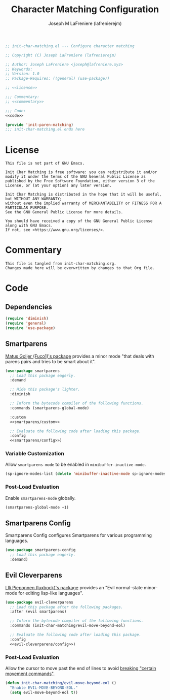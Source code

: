 #+TITLE: Character Matching Configuration
#+AUTHOR: Joseph M LaFreniere (lafrenierejm)
#+EMAIL: joseph@lafreniere.xyz
#+PROPERTY: HEADER-ARGS+ :noweb yes

#+BEGIN_SRC emacs-lisp :tangle yes
;; init-char-matching.el --- Configure character matching

;; Copyright (C) Joseph LaFreniere (lafrenierejm)

;; Author: Joseph LaFreniere <joseph@lafreniere.xyz>
;; Keywords:
;; Version: 1.0
;; Package-Requires: ((general) (use-package))

;; <<license>>

;;; Commentary:
;; <<commentary>>

;;; Code:
<<code>>

(provide 'init-paren-matching)
;;; init-char-matching.el ends here
#+END_SRC

* License
:PROPERTIES:
:HEADER-ARGS+: :noweb-ref license
:END:

#+BEGIN_SRC text
This file is not part of GNU Emacs.

Init Char Matching is free software: you can redistribute it and/or modify it under the terms of the GNU General Public License as published by the Free Software Foundation, either version 3 of the License, or (at your option) any later version.

Init Char Matching is distributed in the hope that it will be useful, but WITHOUT ANY WARRANTY;
without even the implied warranty of MERCHANTABILITY or FITNESS FOR A PARTICULAR PURPOSE.
See the GNU General Public License for more details.

You should have received a copy of the GNU General Public License along with GNU Emacs.
If not, see <https://www.gnu.org/licenses/>.
#+END_SRC

* Commentary
:PROPERTIES:
:HEADER-ARGS+: :noweb-ref commentary
:END:

#+BEGIN_SRC text
This file is tangled from init-char-matching.org.
Changes made here will be overwritten by changes to that Org file.
#+END_SRC

* Code
:PROPERTIES:
:HEADER-ARGS+: :noweb-ref code
:END:

** Dependencies
#+BEGIN_SRC emacs-lisp
(require 'diminish)
(require 'general)
(require 'use-package)
#+END_SRC

** Smartparens
[[https://github.com/Fuco1/smartparens][Matus Goljer (Fuco1)'s package]] provides a minor mode "that deals with parens pairs and tries to be smart about it".

#+BEGIN_SRC emacs-lisp
(use-package smartparens
  ;; Load this package eagerly.
  :demand

  ;; Hide this package's lighter.
  :diminish

  ;; Inform the bytecode compiler of the following functions.
  :commands (smartparens-global-mode)

  :custom
  <<smartparens/custom>>

  ;; Evaluate the following code after loading this package.
  :config
  <<smartparens/config>>)
#+END_SRC

*** Variable Customization
:PROPERTIES:
:HEADER-ARGS+: :noweb-ref smartparens/custom
:END:

Allow ~smartparens-mode~ to be enabled in ~minibuffer-inactive-mode~.

#+BEGIN_SRC emacs-lisp
(sp-ignore-modes-list (delete 'minibuffer-inactive-mode sp-ignore-modes-list))
#+END_SRC

*** Post-Load Evaluation
:PROPERTIES:
:DESCRIPTION: Code to be evaluated after Smartparens has been loaded.
:HEADER-ARGS+: :noweb-ref smartparens/config
:END:

Enable ~smartparens-mode~ globally.

#+BEGIN_SRC emacs-lisp
(smartparens-global-mode +1)
#+END_SRC

** Smartparens Config
Smartparens Config configures Smartparens for various programming languages.

#+BEGIN_SRC emacs-lisp
(use-package smartparens-config
  ;; Load this package eagerly.
  :demand)
#+END_SRC

** Evil Cleverparens
[[https://github.com/luxbock/evil-cleverparens][Llli Pieponnen (luxbock)'s package]] provides an "Evil normal-state minor-mode for editing lisp-like languages".

#+BEGIN_SRC emacs-lisp
(use-package evil-cleverparens
  ;; Load this package after the following packages.
  :after (evil smartparens)

  ;; Inform the bytecode compiler of the following functions.
  :commands (init-char-matching/evil-move-beyond-eol)

  ;; Evaluate the following code after loading this package.
  :config
  <<evil-cleverparens/config>>)
#+END_SRC

*** Post-Load Evaluation
:PROPERTIES:
:HEADER-ARGS+: :noweb-ref evil-cleverparens/config
:DESCRIPTION: Code to be evaluated after ~evil-cleverparens~ has been loaded.
:END:

Allow the cursor to move past the end of lines to avoid [[https://github.com/luxbock/evil-cleverparens/issues/29][breaking "certain movement commands"]].

#+BEGIN_SRC emacs-lisp
(defun init-char-matching/evil-move-beyond-eol ()
  "Enable EVIL-MOVE-BEYOND-EOL."
  (setq evil-move-beyond-eol t))
#+END_SRC
